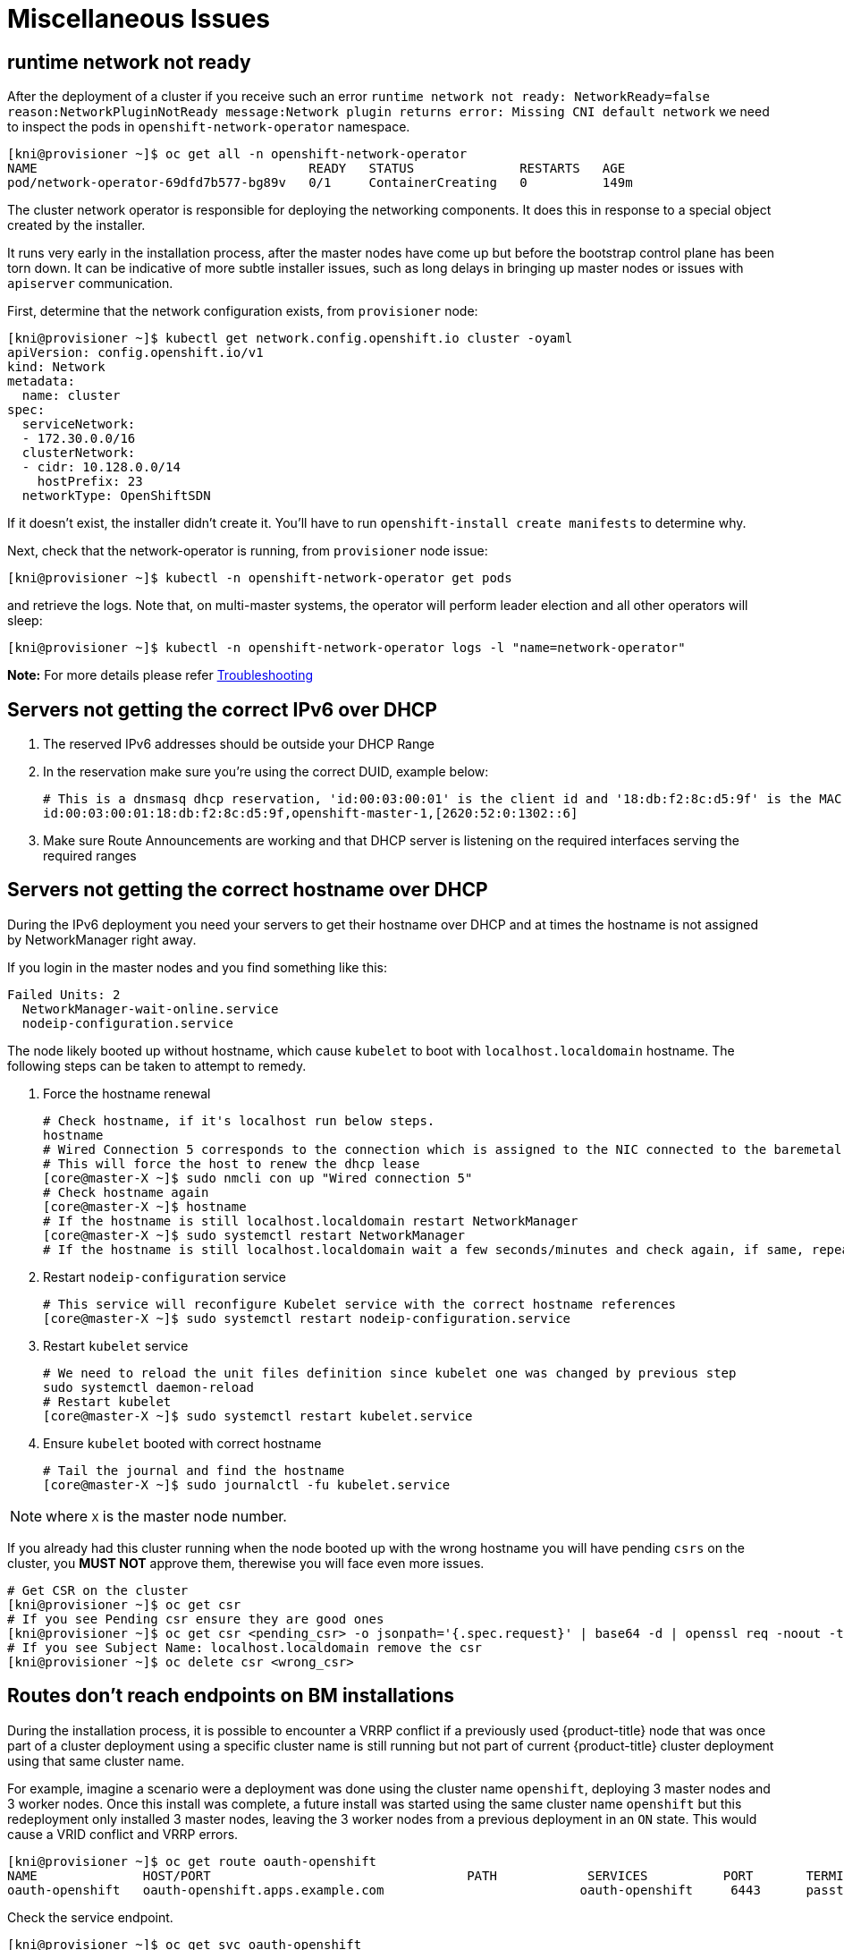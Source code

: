 [id="ipi-install-troubleshooting-misc-issues"]
[[misc]]
= Miscellaneous Issues

== runtime network not ready

After the deployment of a cluster if you receive such an error
`+runtime network not ready: NetworkReady=false reason:NetworkPluginNotReady message:Network plugin returns error: Missing CNI default network+`
we need to inspect the pods in `+openshift-network-operator+` namespace.

[source,bash]
----
[kni@provisioner ~]$ oc get all -n openshift-network-operator
NAME                                    READY   STATUS              RESTARTS   AGE
pod/network-operator-69dfd7b577-bg89v   0/1     ContainerCreating   0          149m
----

The cluster network operator is responsible for deploying the networking
components. It does this in response to a special object created by the
installer.

It runs very early in the installation
process, after the master nodes have come up but before the bootstrap
control plane has been torn down. It can be indicative of more subtle
installer issues, such as long delays in bringing up master nodes or
issues with `+apiserver+` communication.

First, determine that the network configuration exists, from
`+provisioner+` node:

[source,bash]
----
[kni@provisioner ~]$ kubectl get network.config.openshift.io cluster -oyaml
apiVersion: config.openshift.io/v1
kind: Network
metadata:
  name: cluster
spec:
  serviceNetwork:
  - 172.30.0.0/16
  clusterNetwork:
  - cidr: 10.128.0.0/14
    hostPrefix: 23
  networkType: OpenShiftSDN
----

If it doesn’t exist, the installer didn’t create it. You’ll have to run
`+openshift-install create manifests+` to determine why.

Next, check that the network-operator is running, from `+provisioner+`
node issue:

[source,bash]
----
[kni@provisioner ~]$ kubectl -n openshift-network-operator get pods
----

and retrieve the logs. Note that, on multi-master systems, the operator
will perform leader election and all other operators will sleep:

[source,bash]
----
[kni@provisioner ~]$ kubectl -n openshift-network-operator logs -l "name=network-operator"
----

*Note:* For more details please refer
https://github.com/openshift/installer/blob/master/docs/user/troubleshooting.md[Troubleshooting]


== Servers not getting the correct IPv6 over DHCP

. The reserved IPv6 addresses should be outside your DHCP Range
. In the reservation make sure you’re using the correct DUID, example below:
+
[source,bash]
----
# This is a dnsmasq dhcp reservation, 'id:00:03:00:01' is the client id and '18:db:f2:8c:d5:9f' is the MAC Address for the NIC
id:00:03:00:01:18:db:f2:8c:d5:9f,openshift-master-1,[2620:52:0:1302::6]
----
. Make sure Route Announcements are working and that DHCP server is
listening on the required interfaces serving the required ranges

== Servers not getting the correct hostname over DHCP

During the IPv6 deployment you need your servers to get their hostname
over DHCP and at times the hostname is not assigned by NetworkManager right
away.

If you login in the master nodes and you find something like this:

....
Failed Units: 2
  NetworkManager-wait-online.service
  nodeip-configuration.service
....

The node likely booted up without hostname, which cause `kubelet` to boot
with `+localhost.localdomain+` hostname. The following steps can be taken to
attempt to remedy.

. Force the hostname renewal
+
[source,bash]
----
# Check hostname, if it's localhost run below steps.
hostname
# Wired Connection 5 corresponds to the connection which is assigned to the NIC connected to the baremetal network, it may be different in your env
# This will force the host to renew the dhcp lease
[core@master-X ~]$ sudo nmcli con up "Wired connection 5"
# Check hostname again
[core@master-X ~]$ hostname
# If the hostname is still localhost.localdomain restart NetworkManager
[core@master-X ~]$ sudo systemctl restart NetworkManager
# If the hostname is still localhost.localdomain wait a few seconds/minutes and check again, if same, repeat previous steps
----
. Restart `+nodeip-configuration+` service
+
[source,bash]
----
# This service will reconfigure Kubelet service with the correct hostname references
[core@master-X ~]$ sudo systemctl restart nodeip-configuration.service
----
. Restart `+kubelet+` service
+
[source,bash]
----
# We need to reload the unit files definition since kubelet one was changed by previous step
sudo systemctl daemon-reload
# Restart kubelet
[core@master-X ~]$ sudo systemctl restart kubelet.service
----
. Ensure `+kubelet+` booted with correct hostname
+
[source,bash]
----
# Tail the journal and find the hostname
[core@master-X ~]$ sudo journalctl -fu kubelet.service
----

NOTE: where `X` is the master node number.

If you already had this cluster running when the node booted up with the
wrong hostname you will have pending `+csrs+` on the cluster, you *MUST
NOT* approve them, therewise you will face even more issues.

[source,bash]
----
# Get CSR on the cluster
[kni@provisioner ~]$ oc get csr
# If you see Pending csr ensure they are good ones
[kni@provisioner ~]$ oc get csr <pending_csr> -o jsonpath='{.spec.request}' | base64 -d | openssl req -noout -text
# If you see Subject Name: localhost.localdomain remove the csr
[kni@provisioner ~]$ oc delete csr <wrong_csr>
----

== Routes don't reach endpoints on BM installations 

During the installation process, it is possible to encounter a VRRP conflict if a previously used {product-title} node that was once part of a cluster deployment using a specific cluster name is still running but not part of current {product-title} cluster deployment using that same cluster name.

For example, imagine a scenario were a deployment was done using the cluster name `openshift`, deploying 3 master nodes and 3 worker nodes. Once this install was complete, a future install was started using the same cluster name `openshift` but this redeployment only installed 3 master nodes, leaving the 3 worker nodes from a previous deployment in an `ON` state. This would cause a VRID conflict and VRRP errors.

```sh
[kni@provisioner ~]$ oc get route oauth-openshift 
NAME              HOST/PORT                                  PATH            SERVICES          PORT       TERMINATION            WILDCARD
oauth-openshift   oauth-openshift.apps.example.com                          oauth-openshift     6443      passthrough/Redirect     None
```

Check the service endpoint.

```sh
[kni@provisioner ~]$ oc get svc oauth-openshift 
NAME              TYPE        CLUSTER-IP      EXTERNAL-IP   PORT(S)   AGE
oauth-openshift   ClusterIP   172.30.19.162   <none>        443/TCP   59m
```

Try to reach the service from the master node.

```sh
[core@master0 ~]$ curl -k https://172.30.19.162
{
  "kind": "Status",
  "apiVersion": "v1",
  "metadata": {
  },
  "status": "Failure",
  "message": "forbidden: User \"system:anonymous\" cannot get path \"/\"",
  "reason": "Forbidden",
  "details": {
  },
  "code": 403
```

Also notice the errors from auth operator from provisioner node

```sh
[kni@provisioner ~]$ oc logs deployment/authentication-operator -n openshift-authentication-operator 
Event(v1.ObjectReference{Kind:"Deployment", Namespace:"openshift-authentication-operator", Name:"authentication-operator", UID:"225c5bd5-b368-439b-9155-5fd3c0459d98", APIVersion:"apps/v1", ResourceVersion:"", FieldPath:""}): type: 'Normal' reason: 'OperatorStatusChanged' Status for clusteroperator/authentication changed: Degraded message changed from "IngressStateEndpointsDegraded: All 2 endpoints for oauth-server are reporting
```

.Solution

* Ensure that the cluster name for every deployment is unique ensuring no conflict.
* Turn off all the rogue nodes which are not part of the cluster deployment that are using the same cluster name. Otherwise, the authentication pod of your {product-title} cluster may never start successfully.
